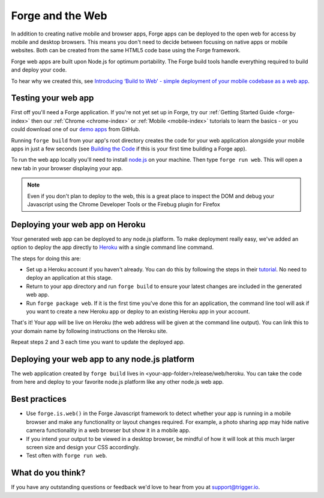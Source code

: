 .. _web-index:

Forge and the Web
=================================================

In addition to creating native mobile and browser apps, Forge apps can be deployed to the open web
for access by mobile and desktop browsers. This means you don't need to decide between focusing on
native apps or mobile websites. Both can be created from the same HTML5 code base using the Forge
framework.

Forge web apps are built upon Node.js for optimum portability. The Forge build tools handle everything
required to build and deploy your code.

To hear why we created this, see `Introducing ‘Build to Web’ - simple deployment of your mobile codebase as a web app <http://trigger.io/cross-platform-application-development-blog/2012/03/12/introducing-%E2%80%98build-to-web%E2%80%99-simple-deployment-of-your-mobile-codebase-as-a-web-app/>`_.

Testing your web app
--------------------
First off you'll need a Forge application. If you're not yet set up in Forge, try our
:ref:`Getting Started Guide <forge-index>` then our :ref:`Chrome <chrome-index>` or
:ref:`Mobile <mobile-index>` tutorials to learn the basics - or you could download one of our
`demo apps <http://docs.trigger.io/en/v1.2/android/getting-started.html#building-the-code>`_
from GitHub.

Running ``forge build`` from your app's root directory creates the code for your web application alongside
your mobile apps in just a few seconds (see
`Building the Code <http://docs.trigger.io/en/v1.2/android/getting-started.html#building-the-code>`_
if this is your first time building a Forge app).

To run the web app locally you'll need to install `node.js <http://www.nodejs.org>`_ on your machine.
Then type ``forge run web``. This will open a new tab in your browser displaying your app.

.. note:: Even if you don't plan to deploy to the web, this is a great place to inspect the DOM and debug your
   Javascript using the Chrome Developer Tools or the Firebug plugin for Firefox

Deploying your web app on Heroku
--------------------------------
Your generated web app can be deployed to any node.js platform. To make deployment really easy, we've
added an option to deploy the app directly to `Heroku <http://www.heroku.com>`_ with a single command line command.

The steps for doing this are:

* Set up a Heroku account if you haven't already. You can do this by following the steps in their
  `tutorial <http://devcenter.heroku.com/articles/quickstart>`_. No need to deploy an application at this stage.
* Return to your app directory and run ``forge build`` to ensure your latest changes are included in the
  generated web app.
* Run ``forge package web``. If it is the first time you've done this for an application, the command line tool
  will ask if you want to create a new Heroku app or deploy to an existing Heroku app in your account.

That's it! Your app will be live on Heroku (the web address will be given at the command line output).
You can link this to your domain name by following instructions on the Heroku site.

Repeat steps 2 and 3 each time you want to update the deployed app.

Deploying your web app to any node.js platform
----------------------------------------------
The web application created by ``forge build`` lives in <your-app-folder>/release/web/heroku. You can take
the code from here and deploy to your favorite node.js platform like any other node.js web app.

Best practices
--------------
* Use ``forge.is.web()`` in the Forge Javascript framework to detect whether your app is running in a
  mobile browser and make any functionality or layout changes required. For example, a photo sharing app may
  hide native camera functionality in a web browser but show it in a mobile app.

* If you intend your output to be viewed in a desktop browser, be mindful of how it will look at this much
  larger screen size and design your CSS accordingly.

* Test often with ``forge run web``.

What do you think?
------------------
If you have any outstanding questions or feedback we'd love to hear from you at support@trigger.io.
